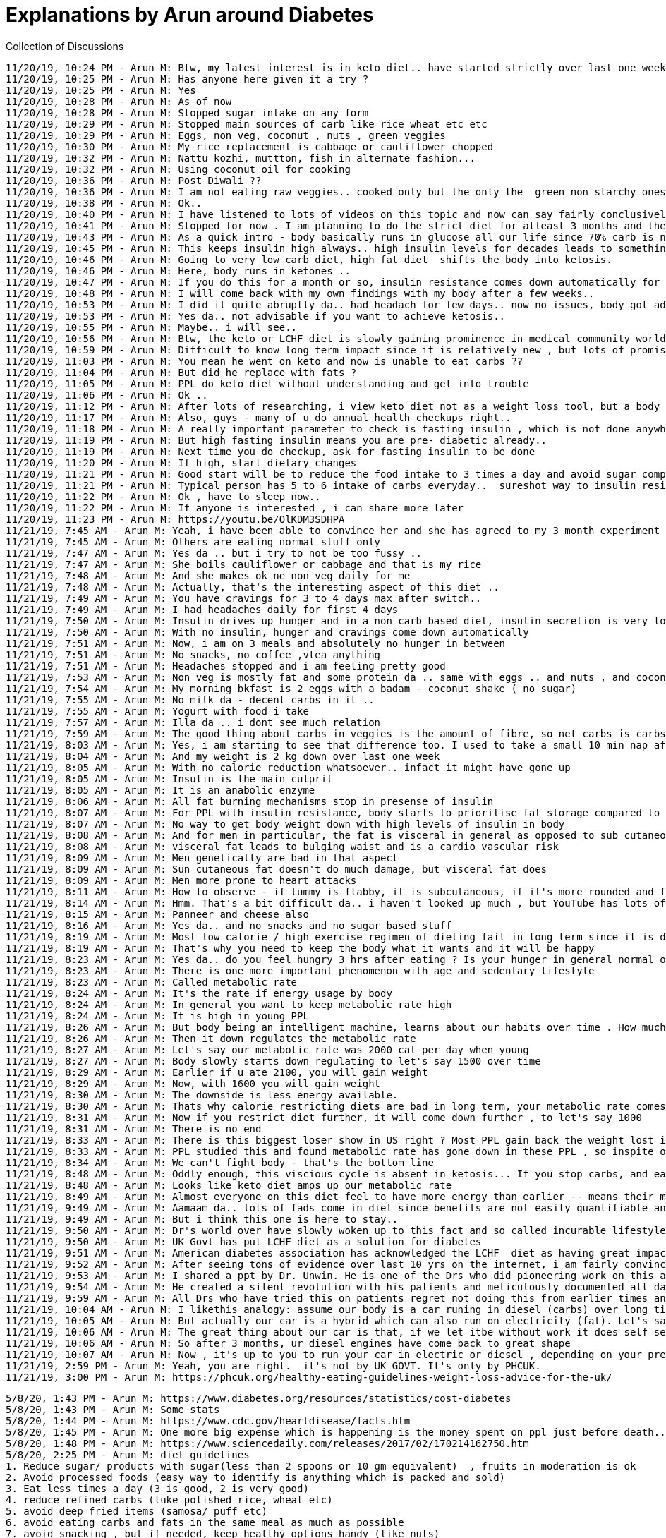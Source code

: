 Explanations by Arun around Diabetes
====================================

Collection of Discussions

----
11/20/19, 10:24 PM - Arun M: Btw, my latest interest is in keto diet.. have started strictly over last one week and am already noticing positive changes in my body..
11/20/19, 10:25 PM - Arun M: Has anyone here given it a try ?
11/20/19, 10:25 PM - Arun M: Yes
11/20/19, 10:28 PM - Arun M: As of now
11/20/19, 10:28 PM - Arun M: Stopped sugar intake on any form
11/20/19, 10:29 PM - Arun M: Stopped main sources of carb like rice wheat etc etc
11/20/19, 10:29 PM - Arun M: Eggs, non veg, coconut , nuts , green veggies
11/20/19, 10:30 PM - Arun M: My rice replacement is cabbage or cauliflower chopped
11/20/19, 10:32 PM - Arun M: Nattu kozhi, muttton, fish in alternate fashion...
11/20/19, 10:32 PM - Arun M: Using coconut oil for cooking
11/20/19, 10:36 PM - Arun M: Post Diwali ??
11/20/19, 10:36 PM - Arun M: I am not eating raw veggies.. cooked only but the only the  green non starchy ones
11/20/19, 10:38 PM - Arun M: Ok..
11/20/19, 10:40 PM - Arun M: I have listened to lots of videos on this topic and now can say fairly conclusively that stopping carbs atleast from time to time is a great idea to cleanse/ reset the body
11/20/19, 10:41 PM - Arun M: Stopped for now . I am planning to do the strict diet for atleast 3 months and then see
11/20/19, 10:43 PM - Arun M: As a quick intro - body basically runs in glucose all our life since 70% carb is norm for most
11/20/19, 10:45 PM - Arun M: This keeps insulin high always.. high insulin levels for decades leads to something called insulin resistance which in turn leads to a myriad of lifestyle diseases , most importantly diabetes
11/20/19, 10:46 PM - Arun M: Going to very low carb diet, high fat diet  shifts the body into ketosis.
11/20/19, 10:46 PM - Arun M: Here, body runs in ketones ..
11/20/19, 10:47 PM - Arun M: If you do this for a month or so, insulin resistance comes down automatically for most PPL.. as if body has been given breathing time to solve itself
11/20/19, 10:48 PM - Arun M: I will come back with my own findings with my body after a few weeks..
11/20/19, 10:53 PM - Arun M: I did it quite abruptly da.. had headach for few days.. now no issues, body got adjusted.. anyway will see how it goes ..
11/20/19, 10:53 PM - Arun M: Yes da.. not advisable if you want to achieve ketosis..
11/20/19, 10:55 PM - Arun M: Maybe.. i will see..
11/20/19, 10:56 PM - Arun M: Btw, the keto or LCHF diet is slowly gaining prominence in medical community world wide.. lots of positive stuff like diabetes reversal, cholesterol, no reversal and so on
11/20/19, 10:59 PM - Arun M: Difficult to know long term impact since it is relatively new , but lots of promise..
11/20/19, 11:03 PM - Arun M: You mean he went on keto and now is unable to eat carbs ??
11/20/19, 11:04 PM - Arun M: But did he replace with fats ?
11/20/19, 11:05 PM - Arun M: PPL do keto diet without understanding and get into trouble
11/20/19, 11:06 PM - Arun M: Ok ..
11/20/19, 11:12 PM - Arun M: After lots of researching, i view keto diet not as a weight loss tool, but a body cleansing/ resetting  mechanism. Weight loss is a good side effect
11/20/19, 11:17 PM - Arun M: Also, guys - many of u do annual health checkups right..
11/20/19, 11:18 PM - Arun M: A really important parameter to check is fasting insulin , which is not done anywhere .. they only check blood glucose
11/20/19, 11:19 PM - Arun M: But high fasting insulin means you are pre- diabetic already..
11/20/19, 11:19 PM - Arun M: Next time you do checkup, ask for fasting insulin to be done
11/20/19, 11:20 PM - Arun M: If high, start dietary changes
11/20/19, 11:21 PM - Arun M: Good start will be to reduce the food intake to 3 times a day and avoid sugar complete ly..
11/20/19, 11:21 PM - Arun M: Typical person has 5 to 6 intake of carbs everyday..  sureshot way to insulin resistance
11/20/19, 11:22 PM - Arun M: Ok , have to sleep now..
11/20/19, 11:22 PM - Arun M: If anyone is interested , i can share more later
11/20/19, 11:23 PM - Arun M: https://youtu.be/OlKDM3SDHPA
11/21/19, 7:45 AM - Arun M: Yeah, i have been able to convince her and she has agreed to my 3 month experiment
11/21/19, 7:45 AM - Arun M: Others are eating normal stuff only
11/21/19, 7:47 AM - Arun M: Yes da .. but i try to not be too fussy ..
11/21/19, 7:47 AM - Arun M: She boils cauliflower or cabbage and that is my rice
11/21/19, 7:48 AM - Arun M: And she makes ok ne non veg daily for me
11/21/19, 7:48 AM - Arun M: Actually, that's the interesting aspect of this diet ..
11/21/19, 7:49 AM - Arun M: You have cravings for 3 to 4 days max after switch..
11/21/19, 7:49 AM - Arun M: I had headaches daily for first 4 days
11/21/19, 7:50 AM - Arun M: Insulin drives up hunger and in a non carb based diet, insulin secretion is very low
11/21/19, 7:50 AM - Arun M: With no insulin, hunger and cravings come down automatically
11/21/19, 7:51 AM - Arun M: Now, i am on 3 meals and absolutely no hunger in between
11/21/19, 7:51 AM - Arun M: No snacks, no coffee ,vtea anything
11/21/19, 7:51 AM - Arun M: Headaches stopped and i am feeling pretty good
11/21/19, 7:53 AM - Arun M: Non veg is mostly fat and some protein da .. same with eggs .. and nuts , and coconut
11/21/19, 7:54 AM - Arun M: My morning bkfast is 2 eggs with a badam - coconut shake ( no sugar)
11/21/19, 7:55 AM - Arun M: No milk da - decent carbs in it ..
11/21/19, 7:55 AM - Arun M: Yogurt with food i take
11/21/19, 7:57 AM - Arun M: Illa da .. i dont see much relation
11/21/19, 7:59 AM - Arun M: The good thing about carbs in veggies is the amount of fibre, so net carbs is carbs - fibre , so normal quantities are ok
11/21/19, 8:03 AM - Arun M: Yes, i am starting to see that difference too. I used to take a small 10 min nap after lunch since i used to feel sleepy .. but i am no longer needing it..
11/21/19, 8:04 AM - Arun M: And my weight is 2 kg down over last one week
11/21/19, 8:05 AM - Arun M: With no calorie reduction whatsoever.. infact it might have gone up
11/21/19, 8:05 AM - Arun M: Insulin is the main culprit
11/21/19, 8:05 AM - Arun M: It is an anabolic enzyme
11/21/19, 8:06 AM - Arun M: All fat burning mechanisms stop in presense of insulin
11/21/19, 8:07 AM - Arun M: For PPL with insulin resistance, body starts to prioritise fat storage compared to giving energy to cells
11/21/19, 8:07 AM - Arun M: No way to get body weight down with high levels of insulin in body
11/21/19, 8:08 AM - Arun M: And for men in particular, the fat is visceral in general as opposed to sub cutaneous in women
11/21/19, 8:08 AM - Arun M: visceral fat leads to bulging waist and is a cardio vascular risk
11/21/19, 8:09 AM - Arun M: Men genetically are bad in that aspect
11/21/19, 8:09 AM - Arun M: Sun cutaneous fat doesn't do much damage, but visceral fat does
11/21/19, 8:09 AM - Arun M: Men more prone to heart attacks
11/21/19, 8:11 AM - Arun M: How to observe - if tummy is flabby, it is subcutaneous, if it's more rounded and firm, it is visceral
11/21/19, 8:14 AM - Arun M: Hmm. That's a bit difficult da.. i haven't looked up much , but YouTube has lots of recipes.. butter , ghee inclusion must
11/21/19, 8:15 AM - Arun M: Panneer and cheese also
11/21/19, 8:16 AM - Arun M: Yes da.. and no snacks and no sugar based stuff
11/21/19, 8:19 AM - Arun M: Most low calorie / high exercise regimen of dieting fail in long term since it is difficult to control cravings. In long term , i a battle of will power vs body, body always wins
11/21/19, 8:19 AM - Arun M: That's why you need to keep the body what it wants and it will be happy
11/21/19, 8:23 AM - Arun M: Yes da.. do you feel hungry 3 hrs after eating ? Is your hunger in general normal or is it tearing you down ? Are you craving for sugar ? Is your waist going up ? Do you feel drowsy after meal ? These indicate insulin resistance
11/21/19, 8:23 AM - Arun M: There is one more important phenomenon with age and sedentary lifestyle
11/21/19, 8:23 AM - Arun M: Called metabolic rate
11/21/19, 8:24 AM - Arun M: It's the rate if energy usage by body
11/21/19, 8:24 AM - Arun M: In general you want to keep metabolic rate high
11/21/19, 8:24 AM - Arun M: It is high in young PPL
11/21/19, 8:26 AM - Arun M: But body being an intelligent machine, learns about our habits over time . How much are we eating, are we mostly sedentary
11/21/19, 8:26 AM - Arun M: Then it down regulates the metabolic rate
11/21/19, 8:27 AM - Arun M: Let's say our metabolic rate was 2000 cal per day when young
11/21/19, 8:27 AM - Arun M: Body slowly starts down regulating to let's say 1500 over time
11/21/19, 8:29 AM - Arun M: Earlier if u ate 2100, you will gain weight
11/21/19, 8:29 AM - Arun M: Now, with 1600 you will gain weight
11/21/19, 8:30 AM - Arun M: The downside is less energy available.
11/21/19, 8:30 AM - Arun M: Thats why calorie restricting diets are bad in long term, your metabolic rate comes down
11/21/19, 8:31 AM - Arun M: Now if you restrict diet further, it will come down further , to let's say 1000
11/21/19, 8:31 AM - Arun M: There is no end
11/21/19, 8:33 AM - Arun M: There is this biggest loser show in US right ? Most PPL gain back the weight lost in next 2 years
11/21/19, 8:33 AM - Arun M: PPL studied this and found metabolic rate has gone down in these PPL , so inspite of less intake they get fatter eventually..
11/21/19, 8:34 AM - Arun M: We can't fight body - that's the bottom line
11/21/19, 8:48 AM - Arun M: Oddly enough, this viscious cycle is absent in ketosis... If you stop carbs, and eat 2500 cal per day also, it is very difficult to gain weight
11/21/19, 8:48 AM - Arun M: Looks like keto diet amps up our metabolic rate
11/21/19, 8:49 AM - Arun M: Almost everyone on this diet feel to have more energy than earlier -- means their metabolic rate has gone up
11/21/19, 9:49 AM - Arun M: Aamaam da.. lots of fads come in diet since benefits are not easily quantifiable and doesn't work on broad set of PPL
11/21/19, 9:49 AM - Arun M: But i think this one is here to stay..
11/21/19, 9:50 AM - Arun M: Dr's world over have slowly woken up to this fact and so called incurable lifestyle diseases are getting reversed at a really high success rate
11/21/19, 9:50 AM - Arun M: UK Govt has put LCHF diet as a solution for diabetes
11/21/19, 9:51 AM - Arun M: American diabetes association has acknowledged the LCHF  diet as having great impact
11/21/19, 9:52 AM - Arun M: After seeing tons of evidence over last 10 yrs on the internet, i am fairly convinced that this will become the norm over time
11/21/19, 9:53 AM - Arun M: I shared a ppt by Dr. Unwin. He is one of the Drs who did pioneering work on this and was instrumental in convincing UK health ministry to revise its dietary guidelines
11/21/19, 9:54 AM - Arun M: He created a silent revolution with his patients and meticulously documented all data to show proof
11/21/19, 9:59 AM - Arun M: All Drs who have tried this on patients regret not doing this from earlier times and that they have been so blind to the monster which is Insulin resistance
11/21/19, 10:04 AM - Arun M: I likethis analogy: assume our body is a car runing in diesel (carbs) over long time , but we never serviced it ..
11/21/19, 10:05 AM - Arun M: But actually our car is a hybrid which can also run on electricity (fat). Let's say we start using only electricity for few months
11/21/19, 10:06 AM - Arun M: The great thing about our car is that, if we let itbe without work it does self servicing
11/21/19, 10:06 AM - Arun M: So after 3 months, ur diesel engines have come back to great shape
11/21/19, 10:07 AM - Arun M: Now , it's up to you to run your car in electric or diesel , depending on your preference after that
11/21/19, 2:59 PM - Arun M: Yeah, you are right.  it's not by UK GOVT. It's only by PHCUK.
11/21/19, 3:00 PM - Arun M: https://phcuk.org/healthy-eating-guidelines-weight-loss-advice-for-the-uk/
----


----
5/8/20, 1:43 PM - Arun M: https://www.diabetes.org/resources/statistics/cost-diabetes
5/8/20, 1:43 PM - Arun M: Some stats
5/8/20, 1:44 PM - Arun M: https://www.cdc.gov/heartdisease/facts.htm
5/8/20, 1:45 PM - Arun M: One more big expense which is happening is the money spent on ppl just before death.. almost everyone dies at hospital nowadays
5/8/20, 1:48 PM - Arun M: https://www.sciencedaily.com/releases/2017/02/170214162750.htm
5/8/20, 2:25 PM - Arun M: diet guidelines
1. Reduce sugar/ products with sugar(less than 2 spoons or 10 gm equivalent)  , fruits in moderation is ok
2. Avoid processed foods (easy way to identify is anything which is packed and sold)
3. Eat less times a day (3 is good, 2 is very good)
4. reduce refined carbs (luke polished rice, wheat etc)
5. avoid deep fried items (samosa/ puff etc)
6. avoid eating carbs and fats in the same meal as much as possible
7. avoid snacking , but if needed, keep healthy options handy (like nuts)
8. take vit d supplements. for vegetarians, b12 is also needed
5/8/20, 2:25 PM - Arun M: I made this list and use it as rough guideline
5/8/20, 2:26 PM - Arun M: The items are in order of priority
5/8/20, 2:32 PM - Arun M: For many it's a hormonal thing, hyper-insulinimea is there in around 50% of us
----

----
5/9/20, 8:53 AM - Arun M: 1. once a week indulgence is fine da
5/9/20, 8:54 AM - Arun M: 4. try millets instead of rice (we use it regularly here)
5/9/20, 8:56 AM - Arun M: 6. carbs lead to insulin spikes. Insulin is growth hormone and it puts body into fat storing mode. Whenever we have carbs and fats together, the fats are packed up and stored readily due to excess insulin
5/9/20, 8:56 AM - Arun M: Fats only doesn't cause this problem since insulin secretion is negligible and the fat gets used up for energy
5/9/20, 8:58 AM - Arun M: 8.supplements -  I have looked at 100s of blood profiles da ( i am in a Facebook group which gives diet suggestions and asks for blood profiles of ppl). Out of 100 , only 1 or 2 have correct Vitamin D levels and around 10% have correct vit B12 levels
5/9/20, 8:59 AM - Arun M: Since most of us can't take enough sunlight naturally, we have to take Vit D
5/9/20, 9:01 AM - Arun M: examples for 6. biriyani , chicken with chappathi, chicken burger or sandwich and so on
5/9/20, 9:04 AM - Arun M: first we need to understand whether our hunger is emotional or actual. Many of us have become insensitive to whether our mind or body is asking for food
5/9/20, 9:05 AM - Arun M: once we understand it is mind, then we can slowly eliminate with will power
5/9/20, 9:05 AM - Arun M: but if it is real hunger, then its something we can't do much about. Only option is to have some healthy snack handy
5/9/20, 9:06 AM - Arun M: But frequent hunger itself is typically due to hyper-insulinemia. This can be sorted out by going to a low carb food for few months. I had this problem, but its now resolved
5/9/20, 11:53 AM - Arun M: Yes, better to avoid.
5/9/20, 11:55 AM - Arun M: Processed food create lsva different problem - our body gets confused (literally) since it doesn't understand what it is digesting. So enzymes are secreted wrongly which over long time leads to various complications
5/9/20, 12:05 PM - Arun M: Yes da.. sure, I was only talking about diet
5/9/20, 12:06 PM - Arun M: With respect to exercise, 3 days cardio (run, sports ) and 3 days muscle strengthening is optimum
5/9/20, 12:08 PM - Arun M: But the thing to remember is exercise should not be considered a weight loss tool. It's for overall health .
5/9/20, 12:10 PM - Arun M: I am noticing I normally put on weight (marginally) when I do strength training vs remaining idle
5/9/20, 12:11 PM - Arun M: I guess it's coming from muscle weight gain
----

----
5/10/20, 6:54 AM - Arun M: We are ok as long as the ratio is skewed one way or other like 80 /20 or so
5/10/20, 6:55 AM - Arun M: Butter on bread is fine if butter layer is thin
5/10/20, 6:56 AM - Arun M: We need to be wary of 50 50 ratios like roti with panneer butter masala types
5/10/20, 7:02 AM - Arun M: Also some ppl are more fat adapted than others.. the fat adapted ppl typically don't have bulging bellies..
5/10/20, 7:02 AM - Arun M: There is more leeway for these ppl
5/10/20, 7:02 AM - Arun M: If we have bulging bellies, it means our body is shoving fats around liver, pancreas etc. Then we need to be more careful
5/10/20, 7:03 AM - Arun M: They can also go for a 3 months servicing - low carb diet
5/10/20, 7:04 AM - Arun M: This makes them fat adapted and the belly fat dissolves in no time
5/10/20, 7:05 AM - Arun M: Our body doesn't like visceral fat and uses it immediately once we give a chance
5/10/20, 7:08 AM - Arun M: I would say if we are metabolically healthy, point 6 is not a must. Avoiding sugar / processed food is sufficient
5/10/20, 12:34 PM - Arun M: It needs a long answer, will try to make it brief
5/10/20, 12:34 PM - Arun M: Carb metabolism needs the assistance of insulin hormone, while fats don't
5/10/20, 12:35 PM - Arun M: And body prefers carb as fuel source if both are available
5/10/20, 12:36 PM - Arun M: In normal scenario, we eat carb + fat diet and insulin is secreted due to carbs
5/10/20, 12:36 PM - Arun M: Now, insulin is a master growth hormone which does a lot of things
5/10/20, 12:36 PM - Arun M: In  carb context, it pushes the glucose (end product of carbs) into cells and liver to reduce blood sugar level.
5/10/20, 12:37 PM - Arun M: This is a really important function and our body keeps the sugar under control , come what may
5/10/20, 12:37 PM - Arun M: the amount of insulin needed to do this job varies from person to person
5/10/20, 12:38 PM - Arun M: This is called 'insulin sensitivity'
5/10/20, 12:38 PM - Arun M: As we age, our insulin sensitivity goes down , meaning we need higher and higher insulin for the same amount of glucose
5/10/20, 12:39 PM - Arun M: So, the insulin spike after a meal increases with age.
5/10/20, 12:39 PM - Arun M: Second factor is called basal insulin, which is the average insulin when we are in fasting state
5/10/20, 12:39 PM - Arun M: This level should be close to zero in a healthy individual
5/10/20, 12:40 PM - Arun M: But with age, and also if we have a habit of eating frequently, due to multiple insulin spikes, the basal level doesn't go down to zero
5/10/20, 12:41 PM - Arun M: This starts creating a new problem.
5/10/20, 12:41 PM - Arun M: Now, lets say we eat a breakfast of eggs only
5/10/20, 12:41 PM - Arun M: this doesn't contain any carbs, only fats and protein
5/10/20, 12:42 PM - Arun M: but since basal insulin is non-zero, it suppresses the usage of fats for energy.
5/10/20, 12:42 PM - Arun M: Insulin, being a growth hormone prioritises fat for storage and not as fuel source
5/10/20, 12:43 PM - Arun M: Now, the fats get packed and promptly moved to fat cells , while we would not get the energy which is expected from a breakfast
5/10/20, 12:43 PM - Arun M: To have energy - either glucose or triglycerides (end product of fat metabolism) has to go into cells
5/10/20, 12:44 PM - Arun M: This person is called 'non-fat adapted'
5/10/20, 12:45 PM - Arun M: now, over time, both the peak insulin and basal insulin tend to increase as a positive feedback since our body cells develop a condition called insulin resistance (they need more and more insulin)
5/10/20, 12:46 PM - Arun M: Low carb diet is basically used to break this positive feedback
5/10/20, 12:46 PM - Arun M: Once we start low carb, then first what happens is the reserve glucose (stored in liver and muscles) get used up first
5/10/20, 12:46 PM - Arun M: typically, the reserve glucose lasts for a day only
5/10/20, 12:47 PM - Arun M: After this, if we still don't eat carbs, the body has no option, and insulin also starts going down
5/10/20, 12:47 PM - Arun M: Now, slowly, the metabolism switches towards fat as energy source
5/10/20, 12:48 PM - Arun M: This switch takes around a week time.. our body still craves for carbs and we become hungry, develop headaches and so on
5/10/20, 12:49 PM - Arun M: But after a week or so, slowly body gets used to burning fat as fuel.
5/10/20, 12:49 PM - Arun M: Now, the advantage with moving over to fat metabolism is the reserve storage of fat in our body
5/10/20, 12:49 PM - Arun M: For a normal human, 60 to 90 days of reserve is there as fat
5/10/20, 12:50 PM - Arun M: So, hunger and the need to eat more comes down drastically over time.
5/10/20, 12:50 PM - Arun M: Body doesn't care whether we eat any more since it has a big reserve storage to dip into
5/10/20, 12:51 PM - Arun M: If we do this for few months, the insulin resistance problem slowly goes away since the positive feedback is broken
5/10/20, 12:52 PM - Arun M: Now , after 3 months, even if we start eating carbs again
5/10/20, 12:52 PM - Arun M: the insulin level is much lower than earlier and hence body still retains the ability to use fat as fuel
5/10/20, 12:53 PM - Arun M: The 60 days reserve store is a evolutionary mechanism developed as a survival tool in human body
5/10/20, 12:53 PM - Arun M: but now it has become a liability in this day and age when we only overeat, never undereat
5/10/20, 12:54 PM - Arun M: So, i would say, every now and then, we should force-shed this excess baggage
5/10/20, 12:55 PM - Arun M: i guess this explanation will do for now.. it has become long already..
5/10/20, 2:52 PM - Arun M: that's bang on da.. enakkum athaan thonuchu.. its the yearning for change that is the need of the hour. Knowledge is there in excess ;)
----

----
5/11/20, 5:10 AM - Arun M: Yes Reddy, if we go back to compulsive eating again, you will end up with the same issues and then you will keep alternating. But practically, what tends to happen is 1. It takes a lot of discipline to do make changes in diet for few months 2. Low carb gives more health benefits than just weight loss. These 2 points typically ensure that a relapse of compulsive eating is less likely
5/11/20, 5:10 AM - Arun M: So, ppl go back to a moderate diet later and continue
5/11/20, 5:13 AM - Arun M: It is not necessary to go low carb if we follow most points which I mentioned earlier
5/11/20, 5:16 AM - Arun M: Ha ha yes da, change should be as non-violent as a ripe fruit falling from a tree 😊
----
